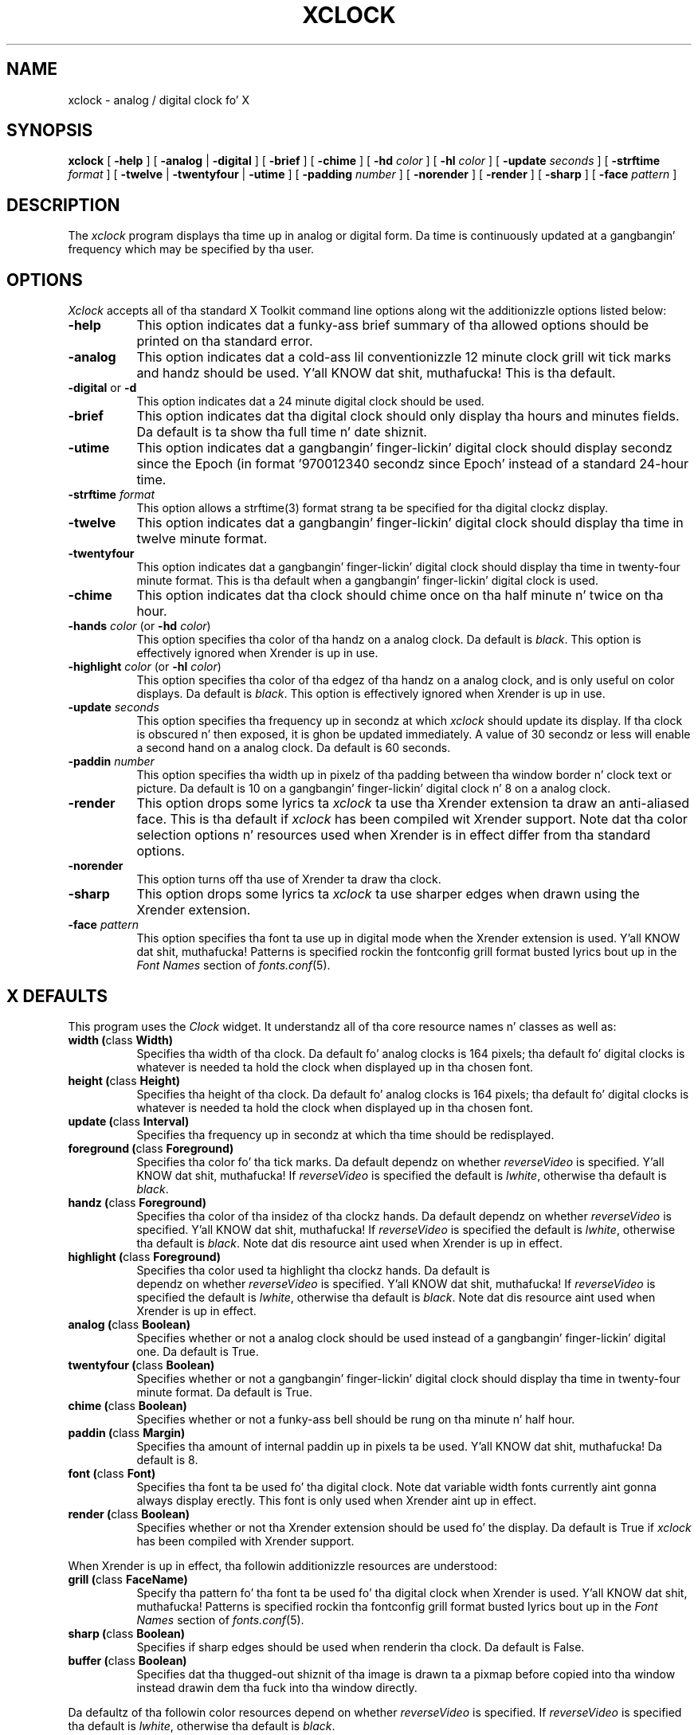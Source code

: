 .\" $Xorg: xclock.man,v 1.4 2001/02/09 02:05:39 xorgcvs Exp $
.\" Copyright 1988, 1994, 1998  Da Open Group
.\"
.\" Permission ta use, copy, modify, distribute, n' push dis software n' its
.\" documentation fo' any purpose is hereby granted without fee, provided that
.\" tha above copyright notice step tha fuck up in all copies n' dat both that
.\" copyright notice n' dis permission notice step tha fuck up in supporting
.\" documentation.
.\"
.\" Da above copyright notice n' dis permission notice shall be included
.\" up in all copies or substantial portionz of tha Software.
.\"
.\" THE SOFTWARE IS PROVIDED "AS IS", WITHOUT WARRANTY OF ANY KIND, EXPRESS
.\" OR IMPLIED, INCLUDING BUT NOT LIMITED TO THE WARRANTIES OF
.\" MERCHANTABILITY, FITNESS FOR A PARTICULAR PURPOSE AND NONINFRINGEMENT.
.\" IN NO EVENT SHALL THE OPEN GROUP BE LIABLE FOR ANY CLAIM, DAMAGES OR
.\" OTHER LIABILITY, WHETHER IN AN ACTION OF CONTRACT, TORT OR OTHERWISE,
.\" ARISING FROM, OUT OF OR IN CONNECTION WITH THE SOFTWARE OR THE USE OR
.\" OTHER DEALINGS IN THE SOFTWARE.
.\"
.\" Except as contained up in dis notice, tha name of Da Open Group shall
.\" not be used up in advertisin or otherwise ta promote tha sale, use or
.\" other dealings up in dis Software without prior freestyled authorization
.\" from Da Open Group.
.\"
.\" $XFree86: xc/programs/xclock/xclock.man,v 1.15 2003/07/04 16:24:30 eich Exp $
.\"
.TH XCLOCK 1 "xclock 1.0.6" "X Version 11"
.SH NAME
xclock \- analog / digital clock fo' X
.SH SYNOPSIS
.ta 8n
\fBxclock\fP [ \fB\-help\fP ] [ \fB\-analog\fP | \fB\-digital\fP ]
[ \fB\-brief\fP ] [ \fB\-chime\fP ] [ \fB\-hd\fP \fIcolor\fP ]
[ \fB\-hl\fP \fIcolor\fP ] [ \fB\-update\fP \fIseconds\fP ]
[ \fB\-strftime\fP \fIformat\fP ]
[ \fB\-twelve\fP | \fB-twentyfour\fP | \fB-utime\fP ]
[ \fB\-padding\fP \fInumber\fP ]
[ \fB\-norender\fP ]
[ \fB\-render\fP ]
[ \fB\-sharp\fP ]
[ \fB\-face\fP \fIpattern\fP ]
.SH DESCRIPTION
The
.I xclock
program displays tha time up in analog or digital form.  Da time is continuously
updated at a gangbangin' frequency which may be specified by tha user.
.SH OPTIONS
.I Xclock
accepts all of tha standard X Toolkit command line options along wit the
additionizzle options listed below:
.TP 8
.B \-help
This option indicates dat a funky-ass brief summary of tha allowed options should be
printed on tha standard error.
.TP 8
.B \-analog
This option indicates dat a cold-ass lil conventionizzle 12 minute clock grill wit tick marks
and handz should be used. Y'all KNOW dat shit, muthafucka!  This is tha default.
.TP 8
\fB\-digital\fP or \fB\-d\fP
This option indicates dat a 24 minute digital clock should be used.
.TP 8
\fB\-brief\fP
This option indicates dat tha digital clock should only display tha hours
and minutes fields.  Da default is ta show tha full time n' date shiznit.
.TP 8
\fB\-utime\fP
This option indicates dat a gangbangin' finger-lickin' digital clock should display secondz since
the Epoch (in format '970012340 secondz since Epoch' instead of a standard
24-hour time.
.TP 8
.B \-strftime \fIformat\fP
This option allows a strftime(3) format strang ta be specified
for tha digital clockz display.
.TP 8
.B \-twelve
This option indicates dat a gangbangin' finger-lickin' digital clock should display tha time in
twelve minute format.
.TP 8
.B \-twentyfour
This option indicates dat a gangbangin' finger-lickin' digital clock should display tha time in
twenty-four minute format.  This is tha default when a gangbangin' finger-lickin' digital clock is used.
.TP 8
.B \-chime
This option indicates dat tha clock should chime
once on tha half minute n' twice on tha hour.
.TP 8
\fB\-hands\fP \fIcolor\fP (or \fB\-hd\fP \fIcolor\fP)
This option specifies tha color of tha handz on a analog clock.  Da default
is \fIblack\fP.
This option is effectively ignored when Xrender is up in use.
.TP 8
\fB\-highlight\fP \fIcolor\fP (or \fB\-hl\fP \fIcolor\fP)
This option specifies tha color of tha edgez of tha handz on a analog clock,
and is only useful on color displays.  Da default is \fIblack\fP.
This option is effectively ignored when Xrender is up in use.
.TP 8
.B \-update \fIseconds\fP
This option specifies tha frequency up in secondz at which \fIxclock\fP
should update its display.  If tha clock is obscured n' then exposed,
it is ghon be updated immediately.  A value of 30 secondz or less will enable a
second hand on a analog clock.  Da default is 60 seconds.
.TP 8
.B \-paddin \fInumber\fP
This option specifies tha width up in pixelz of tha padding
between tha window border n' clock text or picture.  Da default is 10
on a gangbangin' finger-lickin' digital clock n' 8 on a analog clock.
.TP 8
.B \-render
This option  drops some lyrics ta \fIxclock\fP ta use tha Xrender extension ta draw an
anti-aliased face. This is tha default if \fIxclock\fP has been
compiled wit Xrender support.
Note dat tha color selection options n' resources used when Xrender is
in effect differ from tha standard options.
.TP 8
.B \-norender
This option turns off tha use of Xrender ta draw tha clock.
.TP 8
.B \-sharp
This option  drops some lyrics ta \fIxclock\fP ta use sharper edges when drawn using
the Xrender extension.
.TP 8
.B \-face \fIpattern\fP
This option specifies tha font ta use up in digital mode when the
Xrender extension is used. Y'all KNOW dat shit, muthafucka!  Patterns is specified rockin the
fontconfig grill format busted lyrics bout up in the
.I Font Names
section of
.IR fonts.conf (5).
.SH X DEFAULTS
This program uses the
.I Clock
widget.  It understandz all of tha core resource names n' classes as well as:
.PP
.TP 8
.B width (\fPclass\fB Width)
Specifies tha width of tha clock.  Da default fo' analog clocks is 164
pixels; tha default fo' digital clocks is whatever is needed ta hold the
clock when displayed up in tha chosen font.
.TP 8
.B height (\fPclass\fB Height)
Specifies tha height of tha clock.  Da default fo' analog clocks is 164
pixels; tha default fo' digital clocks is whatever is needed ta hold the
clock when displayed up in tha chosen font.
.TP 8
.B update (\fPclass\fB Interval)
Specifies tha frequency up in secondz at which tha time should be redisplayed.
.TP 8
.B foreground (\fPclass\fB Foreground)
Specifies tha color fo' tha tick marks. Da default dependz on whether
\fIreverseVideo\fP is specified. Y'all KNOW dat shit, muthafucka!  If \fIreverseVideo\fP is specified
the default is \fIlwhite\fP, otherwise tha default is \fIblack\fP.

.TP 8
.B handz (\fPclass\fB Foreground)
Specifies tha color of tha insidez of tha clockz hands. Da default
dependz on whether
\fIreverseVideo\fP is specified. Y'all KNOW dat shit, muthafucka!  If \fIreverseVideo\fP is specified
the default is \fIlwhite\fP, otherwise tha default is \fIblack\fP.
Note dat dis resource aint used when Xrender is up in effect.
.TP 8
.B highlight (\fPclass\fB Foreground)
Specifies tha color used ta highlight tha clockz hands. Da default is
 dependz on whether
\fIreverseVideo\fP is specified. Y'all KNOW dat shit, muthafucka!  If \fIreverseVideo\fP is specified
the default is \fIlwhite\fP, otherwise tha default is \fIblack\fP.
Note dat dis resource aint used when Xrender is up in effect.
.TP 8
.B analog (\fPclass\fB Boolean)
Specifies whether or not a analog clock should be used instead of a gangbangin' finger-lickin' digital
one.  Da default is True.
.TP 8
.B twentyfour (\fPclass\fB Boolean)
Specifies whether or not a gangbangin' finger-lickin' digital clock should display tha time in
twenty-four minute format.  Da default is True.
.TP 8
.B chime (\fPclass\fB Boolean)
Specifies whether or not a funky-ass bell should be rung on tha minute n' half hour.
.TP 8
.B paddin (\fPclass\fB Margin)
Specifies tha amount of internal paddin up in pixels ta be used. Y'all KNOW dat shit, muthafucka!  Da default is
8.
.TP 8
.B font (\fPclass\fB Font)
Specifies tha font ta be used fo' tha digital clock.  Note dat variable width
fonts currently aint gonna always display erectly.
This font is only used when Xrender aint up in effect.
.TP 8
.B render (\fPclass\fB Boolean)
Specifies whether or not tha Xrender extension should be used fo' the
display. Da default is True if \fIxclock\fP has been compiled with
Xrender support.
.PP
When Xrender is up in effect, tha followin additionizzle resources are
understood:
.PP
.TP 8
.B grill (\fPclass\fB FaceName)
Specify tha pattern fo' tha font ta be used fo' tha digital clock when
Xrender is used. Y'all KNOW dat shit, muthafucka!   Patterns is specified rockin tha fontconfig grill format
busted lyrics bout up in the
.I Font Names
section of
.IR fonts.conf (5).
.TP 8
.B sharp (\fPclass\fB Boolean)
Specifies if sharp edges should be used when renderin tha clock.
Da default is False.
.TP 8
.B buffer (\fPclass\fB Boolean)
Specifies dat tha thugged-out shiznit of tha image is drawn ta a pixmap before copied
into tha window instead drawin dem tha fuck into tha window directly.
.PP
Da defaultz of tha followin color resources depend on whether
\fIreverseVideo\fP is specified.
If \fIreverseVideo\fP is specified tha default is \fIlwhite\fP,
otherwise tha default is \fIblack\fP.
.TP 8
.B hourColor (\fPclass\fB Foreground)
Da color of tha minute hand.
.TP 8
.B minuteColor (\fPclass\fB Foreground)
Da color of tha minute hand.
.TP 8
.B secondColor (\fPclass\fB Foreground)
Da color of tha second hand.
.TP 8
.B majorColor (\fPclass\fB Foreground)
Da color of tha major scale ticks (i. e. each five minutes).
.TP 8
.B minorColor (\fPclass\fB Foreground)
Da color of tha minor scale ticks (between major ticks).
.SH WIDGETS
In order ta specify resources, it is useful ta know tha hierarchy of
the widgets which compose \fIxclock\fR.  In tha notation below,
indentation indicates hierarchical structure.  Da widget class name
is given first, followed by tha widget instizzle name.
.sp
.nf
.\".TA .5i
.ta .5i
XClock  xclock
	Clock  clock
.fi
.sp
.SH ENVIRONMENT
.PP
.TP 8
.B DISPLAY
to git tha default host n' display number.
.TP 8
.B XENVIRONMENT
to git tha name of a resource file dat overrides tha global resources
stored up in tha RESOURCE_MANAGER property.
.SH FILES
.TP
.I /usr/share/X11/app-defaults/XClock
specifies required resources
.SH "SEE ALSO"
X(7), xrdb(1), time(3), fonts.conf (5).
.SH BUGS
.I Xclock
believes tha system clock.
.PP
When up in digital mode, tha strang should be centered automatically.
.SH AUTHORS
Tony Della Fera (MIT-Athena, DEC)
.br
Dizzle Mankins (MIT-Athena, BBN)
.br
Ed Moy (UC Berkeley)

